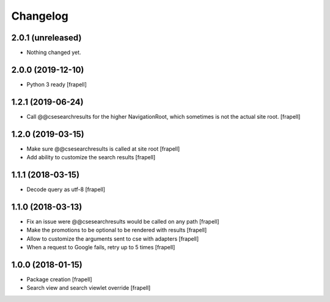 Changelog
=========


2.0.1 (unreleased)
------------------

- Nothing changed yet.


2.0.0 (2019-12-10)
------------------

- Python 3 ready
  [frapell]


1.2.1 (2019-06-24)
------------------

- Call @@csesearchresults for the higher NavigationRoot, which sometimes 
  is not the actual site root.
  [frapell]


1.2.0 (2019-03-15)
------------------

- Make sure @@csesearchresults is called at site root
  [frapell]

- Add ability to customize the search results
  [frapell]


1.1.1 (2018-03-15)
------------------

- Decode query as utf-8
  [frapell]


1.1.0 (2018-03-13)
------------------

- Fix an issue were @@csesearchresults would be called on any path
  [frapell]

- Make the promotions to be optional to be rendered with results
  [frapell]

- Allow to customize the arguments sent to cse with adapters
  [frapell]

- When a request to Google fails, retry up to 5 times
  [frapell]


1.0.0 (2018-01-15)
------------------

- Package creation
  [frapell]

- Search view and search viewlet override
  [frapell]
